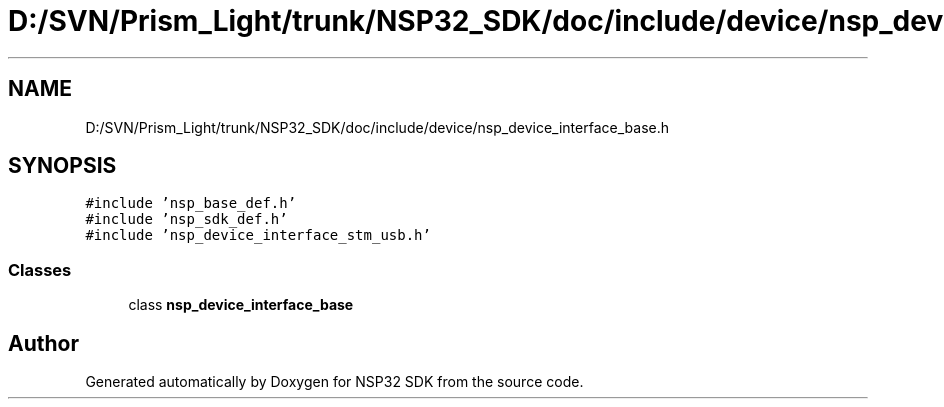 .TH "D:/SVN/Prism_Light/trunk/NSP32_SDK/doc/include/device/nsp_device_interface_base.h" 3 "Tue Jan 31 2017" "Version v1.7" "NSP32 SDK" \" -*- nroff -*-
.ad l
.nh
.SH NAME
D:/SVN/Prism_Light/trunk/NSP32_SDK/doc/include/device/nsp_device_interface_base.h
.SH SYNOPSIS
.br
.PP
\fC#include 'nsp_base_def\&.h'\fP
.br
\fC#include 'nsp_sdk_def\&.h'\fP
.br
\fC#include 'nsp_device_interface_stm_usb\&.h'\fP
.br

.SS "Classes"

.in +1c
.ti -1c
.RI "class \fBnsp_device_interface_base\fP"
.br
.in -1c
.SH "Author"
.PP 
Generated automatically by Doxygen for NSP32 SDK from the source code\&.
